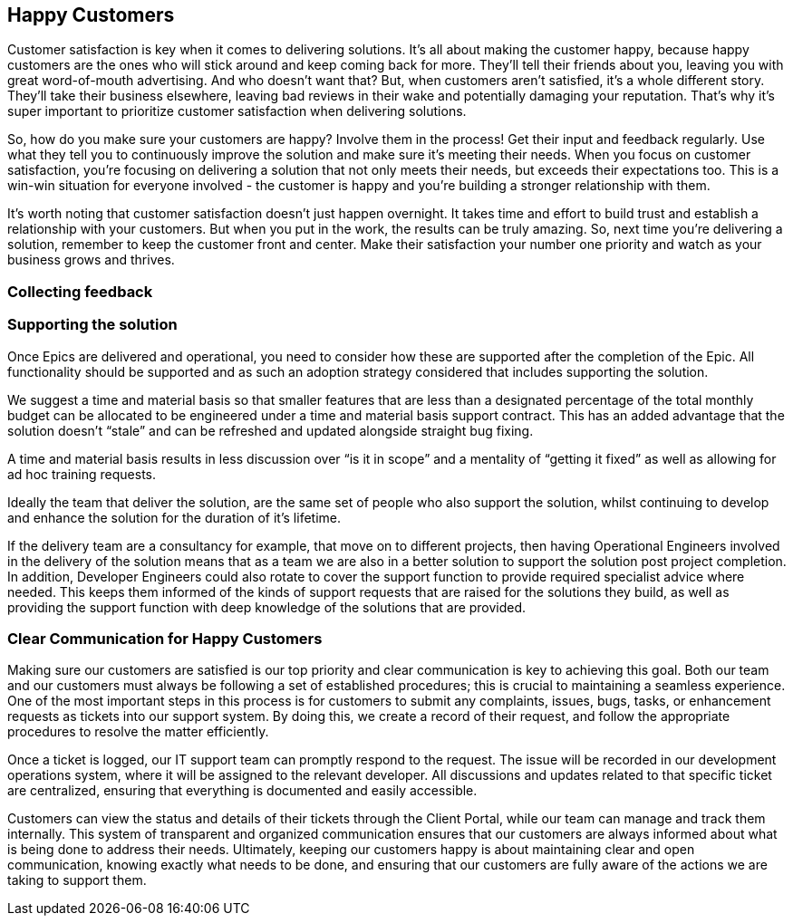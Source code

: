 == Happy Customers

Customer satisfaction is key when it comes to delivering solutions. It's all about making the customer happy, because happy customers are the ones who will stick around and keep coming back for more. They'll tell their friends about you, leaving you with great word-of-mouth advertising. And who doesn't want that? But, when customers aren't satisfied, it's a whole different story. They'll take their business elsewhere, leaving bad reviews in their wake and potentially damaging your reputation. That's why it's super important to prioritize customer satisfaction when delivering solutions.

So, how do you make sure your customers are happy? Involve them in the process! Get their input and feedback regularly. Use what they tell you to continuously improve the solution and make sure it's meeting their needs. When you focus on customer satisfaction, you're focusing on delivering a solution that not only meets their needs, but exceeds their expectations too. This is a win-win situation for everyone involved - the customer is happy and you're building a stronger relationship with them.

It's worth noting that customer satisfaction doesn't just happen overnight. It takes time and effort to build trust and establish a relationship with your customers. But when you put in the work, the results can be truly amazing. So, next time you're delivering a solution, remember to keep the customer front and center. Make their satisfaction your number one priority and watch as your business grows and thrives.

=== Collecting feedback



=== Supporting the solution

Once Epics are delivered and operational, you need to consider how these are supported after the completion of the Epic. All functionality should be supported and as such an adoption strategy considered that includes supporting the solution.

We suggest a time and material basis so that smaller features that are less than a designated percentage of the total monthly budget can be allocated to be engineered under a time and material basis support contract. This has an added advantage that the solution doesn’t “stale” and can be refreshed and updated alongside straight bug fixing.

A time and material basis results in less discussion over “is it in scope” and a mentality of “getting it fixed” as well as allowing for ad hoc training requests.

Ideally the team that deliver the solution, are the same set of people who also support the solution, whilst continuing to develop and enhance the solution for the duration of it's lifetime.

If the delivery team are a consultancy for example, that move on to different projects, then having Operational Engineers involved in the delivery of the solution means that as a team we are also in a better solution to support the solution post project completion. In addition, Developer Engineers could also rotate to cover the support function to provide required specialist advice where needed. This keeps them informed of the kinds of support requests that are raised for the solutions they build, as well as providing the support function with deep knowledge of the solutions that are provided.

=== Clear Communication for Happy Customers

Making sure our customers are satisfied is our top priority and clear communication is key to achieving this goal. Both our team and our customers must always be following a set of established procedures; this is crucial to maintaining a seamless experience. One of the most important steps in this process is for customers to submit any complaints, issues, bugs, tasks, or enhancement requests as tickets into our support system. By doing this, we create a record of their request, and follow the appropriate procedures to resolve the matter efficiently.

Once a ticket is logged, our IT support team can promptly respond to the request. The issue will be recorded in our development operations system, where it will be assigned to the relevant developer. All discussions and updates related to that specific ticket are centralized, ensuring that everything is documented and easily accessible.

Customers can view the status and details of their tickets through the Client Portal, while our team can manage and track them internally. This system of transparent and organized communication ensures that our customers are always informed about what is being done to address their needs. Ultimately, keeping our customers happy is about maintaining clear and open communication, knowing exactly what needs to be done, and ensuring that our customers are fully aware of the actions we are taking to support them.

